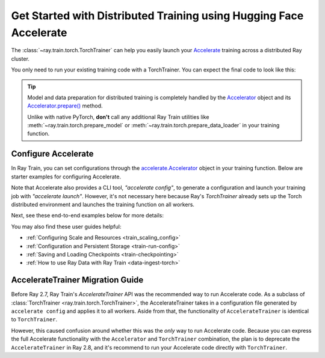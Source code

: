 .. _train-hf-accelerate:

Get Started with Distributed Training using Hugging Face Accelerate
===================================================================

The :class:`~ray.train.torch.TorchTrainer` can help you easily launch your `Accelerate <https://huggingface.co/docs/accelerate>`_  training across a distributed Ray cluster.

You only need to run your existing training code with a TorchTrainer. You can expect the final code to look like this:

.. testcode::
    :skipif: True

    from accelerate import Accelerator

    def train_func():
        # Instantiate the accelerator
        accelerator = Accelerator(...)

        model = ...
        optimizer = ...
        train_dataloader = ...
        eval_dataloader = ...
        lr_scheduler = ...

        # Prepare everything for distributed training
        (
            model,
            optimizer,
            train_dataloader,
            eval_dataloader,
            lr_scheduler,
        ) = accelerator.prepare(
            model, optimizer, train_dataloader, eval_dataloader, lr_scheduler
        )

        # Start training
        ...

    from ray.train.torch import TorchTrainer
    from ray.train import ScalingConfig

    trainer = TorchTrainer(
        train_func,
        scaling_config=ScalingConfig(...),
        # If running in a multi-node cluster, this is where you
        # should configure the run's persistent storage that is accessible
        # across all worker nodes.
        # run_config=ray.train.RunConfig(storage_path="s3://..."),
        ...
    )
    trainer.fit()

.. tip::

    Model and data preparation for distributed training is completely handled by the `Accelerator <https://huggingface.co/docs/accelerate/main/en/package_reference/accelerator#accelerate.Accelerator>`_
    object and its `Accelerator.prepare() <https://huggingface.co/docs/accelerate/main/en/package_reference/accelerator#accelerate.Accelerator.prepare>`_  method.

    Unlike with native PyTorch, **don't** call any additional Ray Train utilities
    like :meth:`~ray.train.torch.prepare_model` or :meth:`~ray.train.torch.prepare_data_loader` in your training function.

Configure Accelerate
--------------------

In Ray Train, you can set configurations through the `accelerate.Accelerator <https://huggingface.co/docs/accelerate/main/en/package_reference/accelerator#accelerate.Accelerator>`_
object in your training function. Below are starter examples for configuring Accelerate.

.. tab-set::

    .. tab-item:: DeepSpeed

        For example, to run DeepSpeed with Accelerate, create a `DeepSpeedPlugin <https://huggingface.co/docs/accelerate/main/en/package_reference/deepspeed>`_
        from a dictionary:

        .. testcode::
            :skipif: True

            from accelerate import Accelerator, DeepSpeedPlugin

            DEEPSPEED_CONFIG = {
                "fp16": {
                    "enabled": True
                },
                "zero_optimization": {
                    "stage": 3,
                    "offload_optimizer": {
                        "device": "cpu",
                        "pin_memory": False
                    },
                    "overlap_comm": True,
                    "contiguous_gradients": True,
                    "reduce_bucket_size": "auto",
                    "stage3_prefetch_bucket_size": "auto",
                    "stage3_param_persistence_threshold": "auto",
                    "gather_16bit_weights_on_model_save": True,
                    "round_robin_gradients": True
                },
                "gradient_accumulation_steps": "auto",
                "gradient_clipping": "auto",
                "steps_per_print": 10,
                "train_batch_size": "auto",
                "train_micro_batch_size_per_gpu": "auto",
                "wall_clock_breakdown": False
            }

            def train_func():
                # Create a DeepSpeedPlugin from config dict
                ds_plugin = DeepSpeedPlugin(hf_ds_config=DEEPSPEED_CONFIG)

                # Initialize Accelerator
                accelerator = Accelerator(
                    ...,
                    deepspeed_plugin=ds_plugin,
                )

                # Start training
                ...

            from ray.train.torch import TorchTrainer
            from ray.train import ScalingConfig

            trainer = TorchTrainer(
                train_func,
                scaling_config=ScalingConfig(...),
                run_config=ray.train.RunConfig(storage_path="s3://..."),
                ...
            )
            trainer.fit()

    .. tab-item:: FSDP
        :sync: FSDP

        For PyTorch FSDP, create a `FullyShardedDataParallelPlugin <https://huggingface.co/docs/accelerate/main/en/package_reference/fsdp>`_
        and pass it to the Accelerator.

        .. testcode::
            :skipif: True

            from torch.distributed.fsdp.fully_sharded_data_parallel import FullOptimStateDictConfig, FullStateDictConfig
            from accelerate import Accelerator, FullyShardedDataParallelPlugin

            def train_func():
                fsdp_plugin = FullyShardedDataParallelPlugin(
                    state_dict_config=FullStateDictConfig(
                        offload_to_cpu=False,
                        rank0_only=False
                    ),
                    optim_state_dict_config=FullOptimStateDictConfig(
                        offload_to_cpu=False,
                        rank0_only=False
                    )
                )

                # Initialize accelerator
                accelerator = Accelerator(
                    ...,
                    fsdp_plugin=fsdp_plugin,
                )

                # Start training
                ...

            from ray.train.torch import TorchTrainer
            from ray.train import ScalingConfig

            trainer = TorchTrainer(
                train_func,
                scaling_config=ScalingConfig(...),
                run_config=ray.train.RunConfig(storage_path="s3://..."),
                ...
            )
            trainer.fit()

Note that Accelerate also provides a CLI tool, `"accelerate config"`, to generate a configuration and launch your training
job with `"accelerate launch"`. However, it's not necessary here because Ray's `TorchTrainer` already sets up the Torch
distributed environment and launches the training function on all workers.


Next, see these end-to-end examples below for more details:

.. tab-set::

    .. tab-item:: Example with Ray Data

        .. dropdown:: Show Code

            .. literalinclude:: /../../python/ray/train/examples/accelerate/accelerate_torch_trainer.py
                :language: python
                :start-after: __accelerate_torch_basic_example_start__
                :end-before: __accelerate_torch_basic_example_end__

    .. tab-item:: Example with PyTorch DataLoader

        .. dropdown:: Show Code

            .. literalinclude:: /../../python/ray/train/examples/accelerate/accelerate_torch_trainer_no_raydata.py
                :language: python
                :start-after: __accelerate_torch_basic_example_no_raydata_start__
                :end-before: __accelerate_torch_basic_example_no_raydata_end__

.. seealso::

    If you're looking for more advanced use cases, check out this Llama-2 fine-tuning example:

    - `Fine-tuning Llama-2 series models with Deepspeed, Accelerate, and Ray Train. <https://github.com/ray-project/ray/tree/master/doc/source/templates/04_finetuning_llms_with_deepspeed>`_

You may also find these user guides helpful:

- :ref:`Configuring Scale and Resources <train_scaling_config>`
- :ref:`Configuration and Persistent Storage <train-run-config>`
- :ref:`Saving and Loading Checkpoints <train-checkpointing>`
- :ref:`How to use Ray Data with Ray Train <data-ingest-torch>`


AccelerateTrainer Migration Guide
---------------------------------

Before Ray 2.7, Ray Train's `AccelerateTrainer` API was the
recommended way to run Accelerate code. As a subclass of :class:`TorchTrainer <ray.train.torch.TorchTrainer>`,
the AccelerateTrainer takes in a configuration file generated by ``accelerate config`` and applies it to all workers.
Aside from that, the functionality of ``AccelerateTrainer`` is identical to ``TorchTrainer``.

However, this caused confusion around whether this was the *only* way to run Accelerate code.
Because you can express the full Accelerate functionality with the ``Accelerator`` and ``TorchTrainer`` combination, the plan is to deprecate the ``AccelerateTrainer`` in Ray 2.8,
and it's recommend to run your  Accelerate code directly with ``TorchTrainer``.

